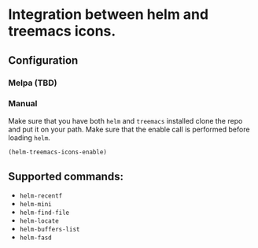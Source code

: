 * Integration between helm and treemacs icons.

  [[file:images/treemacs-icons.gif]]

** Configuration
*** Melpa (TBD)
*** Manual
    Make sure that you have both =helm= and =treemacs= installed clone the repo
    and put it on your path. Make sure that the enable call is performed before
    loading =helm=.

    #+BEGIN_SRC emacs-lisp
    (helm-treemacs-icons-enable)
    #+END_SRC
** Supported commands:
    - =helm-recentf=
    - =helm-mini=
    - =helm-find-file=
    - =helm-locate=
    - =helm-buffers-list=
    - =helm-fasd=
